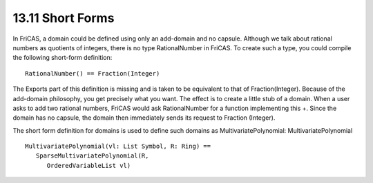 .. status: ok



13.11 Short Forms
-----------------

In FriCAS, a domain could be defined using only an add-domain and no
capsule. Although we talk about rational numbers as quotients of
integers, there is no type RationalNumber in FriCAS. To create such a
type, you could compile the following short-form definition:


.. spadVerbatim

::

 RationalNumber() == Fraction(Integer)



The Exports part of this definition is missing and is taken to be
equivalent to that of Fraction(Integer). Because of the add-domain
philosophy, you get precisely what you want. The effect is to create a
little stub of a domain. When a user asks to add two rational numbers,
FriCAS would ask RationalNumber for a function implementing this +.
Since the domain has no capsule, the domain then immediately sends its
request to Fraction (Integer).

The short form definition for domains is used to define such domains as
MultivariatePolynomial: MultivariatePolynomial


.. spadVerbatim

::

 MultivariatePolynomial(vl: List Symbol, R: Ring) ==
    SparseMultivariatePolynomial(R,
       OrderedVariableList vl)





